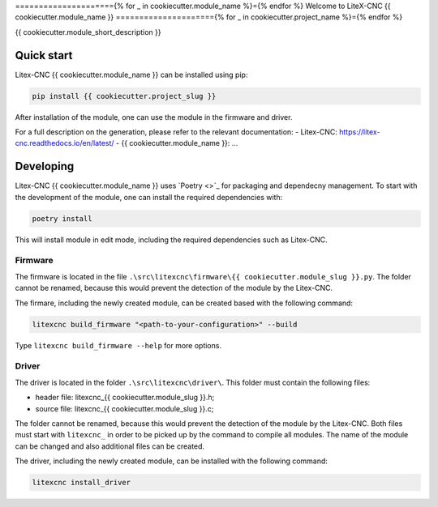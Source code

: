 ====================={% for _ in cookiecutter.module_name %}={% endfor %}
Welcome to LiteX-CNC {{ cookiecutter.module_name }}
====================={% for _ in cookiecutter.project_name %}={% endfor %}

{{ cookiecutter.module_short_description }}

.. info::
   The Litex-CNC project aims to make a generic CNC firmware and driver for FPGA cards which are
   supported by Litex. Configuration of the board and driver is done using json-files. The supported
   boards are the Colorlight boards 5A-75B and 5A-75E, as these are fully supported with the open
   source toolchain. The Litex-CNC project can be extended by custom modules, tailored to the need
   of the users.

   See the `documentation <https://litex-cnc.readthedocs.io/en/latest/>` for a full description of
   Litex-CNC and its capabilities.

Quick start
===========

Litex-CNC {{ cookiecutter.module_name }} can be installed using pip:

.. code-block:: shell

    pip install {{ cookiecutter.project_slug }}


After installation of the module, one can use the module in the firmware and driver.

For a full description on the generation, please refer to the relevant documentation:
- Litex-CNC: https://litex-cnc.readthedocs.io/en/latest/
- {{ cookiecutter.module_name }}: ...

Developing
==========

Litex-CNC {{ cookiecutter.module_name }} uses `Poetry <>`_ for packaging and dependecny
management. To start with the development of the module, one can install the required
dependencies with:

.. code-block:: shell

    poetry install

This will install module in edit mode, including the required dependencies such as
Litex-CNC.

Firmware
--------

The firmware is located in the file ``.\src\litexcnc\firmware\{{ cookiecutter.module_slug }}.py``. 
The folder cannot be renamed, because this would prevent the detection of the module
by the Litex-CNC.

The firmare, including the newly created module, can be created based with the following command:

.. code-block:: shell

    litexcnc build_firmware "<path-to-your-configuration>" --build 

Type ``litexcnc build_firmware --help`` for more options. 

Driver
------
The driver is located in the folder ``.\src\litexcnc\driver\``. This folder must contain 
the following files:

- header file: litexcnc_{{ cookiecutter.module_slug }}.h;
- source file: litexcnc_{{ cookiecutter.module_slug }}.c;

The folder cannot be renamed, because this would prevent the detection of the module
by the Litex-CNC. Both files must start with ``litexcnc_`` in order to be picked up
by the command to compile all modules. The name of the module can be changed and also
additional files can be created.

The driver, including the newly created module, can be installed with the following command:

.. code-block:: shell

    litexcnc install_driver

.. info::
    When ``sudo`` is required to install the driver, it might be required to pass the environment variables
    to the command:

    .. code-block:: shell

        sudo -E env PATH=$PATH litexcnc install_driver

